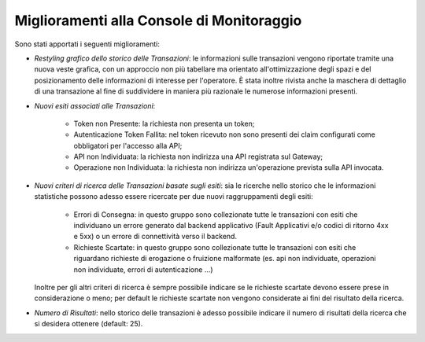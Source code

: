 Miglioramenti alla Console di Monitoraggio
-----------------------------------------------------

Sono stati apportati i seguenti miglioramenti:

-  *Restyling grafico dello storico delle Transazioni*: le informazioni sulle transazioni vengono riportate tramite una nuova veste grafica, con un approccio non più tabellare ma orientato all'ottimizzazione degli spazi e del posizionamento delle informazioni di interesse per l'operatore. È stata inoltre rivista anche la maschera di dettaglio di una transazione al fine di suddividere in maniera più razionale le numerose informazioni presenti.

-  *Nuovi esiti associati alle Transazioni*:

	- Token non Presente: la richiesta non presenta un token;
	- Autenticazione Token Fallita: nel token ricevuto non sono presenti dei claim configurati come obbligatori per l'accesso alla API;
	- API non Individuata: la richiesta non indirizza una API registrata sul Gateway;
	- Operazione non Individuata: la richiesta non indirizza un'operazione prevista sulla API invocata.

- *Nuovi criteri di ricerca delle Transazioni basate sugli esiti*: sia le ricerche nello storico che le informazioni statistiche possono adesso essere ricercate per due nuovi raggruppamenti degli esiti:

	- Errori di Consegna: in questo gruppo sono collezionate tutte le transazioni con esiti che individuano un errore generato dal backend applicativo (Fault Applicativi e/o codici di ritorno 4xx e 5xx) o un errore di connettività verso il backend.
	- Richieste Scartate: in questo gruppo sono collezionate tutte le transazioni con esiti che riguardano richieste di erogazione o fruizione malformate (es. api non individuate, operazioni non individuate, errori di autenticazione ...)

  Inoltre per gli altri criteri di ricerca è sempre possibile indicare se le richieste scartate devono essere prese in considerazione o meno; per default le richieste scartate non vengono considerate ai fini del risultato della ricerca.

-  *Numero di Risultati*: nello storico delle transazioni è adesso possibile indicare il numero di risultati della ricerca che si desidera ottenere (default: 25).
